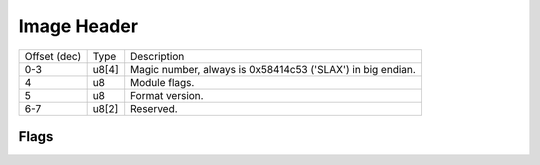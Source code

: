 Image Header
============

+--------------+-------+------------------------------------------------------------+
| Offset (dec) | Type  | Description                                                |
+--------------+-------+------------------------------------------------------------+
| 0-3          | u8[4] | Magic number, always is 0x58414c53 ('SLAX') in big endian. |
+--------------+-------+------------------------------------------------------------+
| 4            | u8    | Module flags.                                              |
+--------------+-------+------------------------------------------------------------+
| 5            | u8    | Format version.                                            |
+--------------+-------+------------------------------------------------------------+
| 6-7          | u8[2] | Reserved.                                                  |
+--------------+-------+------------------------------------------------------------+

Flags
~~~~~
